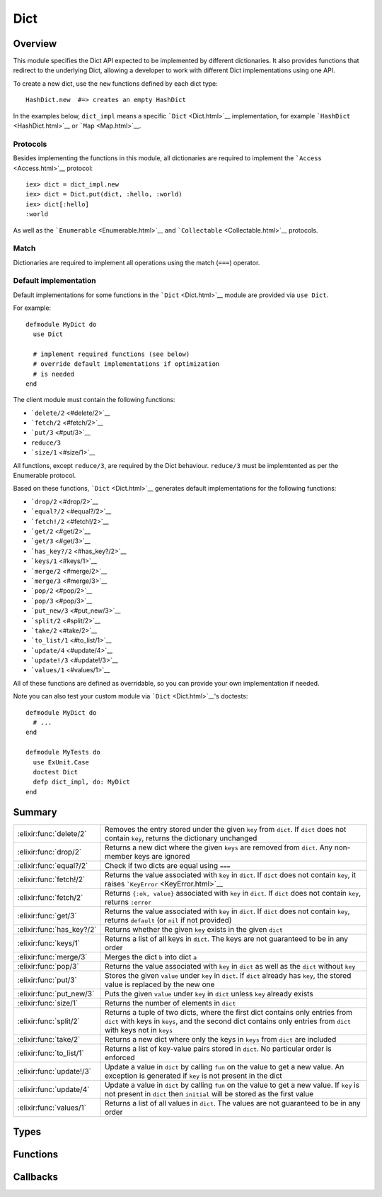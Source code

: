 Dict
==============================================================

.. elixir:module:: Dict

   :mtype: behaviour

Overview
--------

This module specifies the Dict API expected to be implemented by
different dictionaries. It also provides functions that redirect to the
underlying Dict, allowing a developer to work with different Dict
implementations using one API.

To create a new dict, use the ``new`` functions defined by each dict
type:

::

    HashDict.new  #=> creates an empty HashDict

In the examples below, ``dict_impl`` means a specific
```Dict`` <Dict.html>`__ implementation, for example
```HashDict`` <HashDict.html>`__ or ```Map`` <Map.html>`__.

Protocols
~~~~~~~~~

Besides implementing the functions in this module, all dictionaries are
required to implement the ```Access`` <Access.html>`__ protocol:

::

    iex> dict = dict_impl.new
    iex> dict = Dict.put(dict, :hello, :world)
    iex> dict[:hello]
    :world

As well as the ```Enumerable`` <Enumerable.html>`__ and
```Collectable`` <Collectable.html>`__ protocols.

Match
~~~~~

Dictionaries are required to implement all operations using the match
(``===``) operator.

Default implementation
~~~~~~~~~~~~~~~~~~~~~~

Default implementations for some functions in the
```Dict`` <Dict.html>`__ module are provided via ``use Dict``.

For example:

::

    defmodule MyDict do
      use Dict

      # implement required functions (see below)
      # override default implementations if optimization
      # is needed
    end

The client module must contain the following functions:

-  ```delete/2`` <#delete/2>`__
-  ```fetch/2`` <#fetch/2>`__
-  ```put/3`` <#put/3>`__
-  ``reduce/3``
-  ```size/1`` <#size/1>`__

All functions, except ``reduce/3``, are required by the Dict behaviour.
``reduce/3`` must be implemtented as per the Enumerable protocol.

Based on these functions, ```Dict`` <Dict.html>`__ generates default
implementations for the following functions:

-  ```drop/2`` <#drop/2>`__
-  ```equal?/2`` <#equal?/2>`__
-  ```fetch!/2`` <#fetch!/2>`__
-  ```get/2`` <#get/2>`__
-  ```get/3`` <#get/3>`__
-  ```has_key?/2`` <#has_key?/2>`__
-  ```keys/1`` <#keys/1>`__
-  ```merge/2`` <#merge/2>`__
-  ```merge/3`` <#merge/3>`__
-  ```pop/2`` <#pop/2>`__
-  ```pop/3`` <#pop/3>`__
-  ```put_new/3`` <#put_new/3>`__
-  ```split/2`` <#split/2>`__
-  ```take/2`` <#take/2>`__
-  ```to_list/1`` <#to_list/1>`__
-  ```update/4`` <#update/4>`__
-  ```update!/3`` <#update!/3>`__
-  ```values/1`` <#values/1>`__

All of these functions are defined as overridable, so you can provide
your own implementation if needed.

Note you can also test your custom module via ```Dict`` <Dict.html>`__'s
doctests:

::

    defmodule MyDict do
      # ...
    end

    defmodule MyTests do
      use ExUnit.Case
      doctest Dict
      defp dict_impl, do: MyDict
    end






Summary
-------

========================= =
:elixir:func:`delete/2`   Removes the entry stored under the given ``key`` from ``dict``. If ``dict`` does not contain ``key``, returns the dictionary unchanged 

:elixir:func:`drop/2`     Returns a new dict where the given ``keys`` are removed from ``dict``. Any non-member keys are ignored 

:elixir:func:`equal?/2`   Check if two dicts are equal using ``===`` 

:elixir:func:`fetch!/2`   Returns the value associated with ``key`` in ``dict``. If ``dict`` does not contain ``key``, it raises ```KeyError`` <KeyError.html>`__ 

:elixir:func:`fetch/2`    Returns ``{:ok, value}`` associated with ``key`` in ``dict``. If ``dict`` does not contain ``key``, returns ``:error`` 

:elixir:func:`get/3`      Returns the value associated with ``key`` in ``dict``. If ``dict`` does not contain ``key``, returns ``default`` (or ``nil`` if not provided) 

:elixir:func:`has_key?/2` Returns whether the given ``key`` exists in the given ``dict`` 

:elixir:func:`keys/1`     Returns a list of all keys in ``dict``. The keys are not guaranteed to be in any order 

:elixir:func:`merge/3`    Merges the dict ``b`` into dict ``a`` 

:elixir:func:`pop/3`      Returns the value associated with ``key`` in ``dict`` as well as the ``dict`` without ``key`` 

:elixir:func:`put/3`      Stores the given ``value`` under ``key`` in ``dict``. If ``dict`` already has ``key``, the stored value is replaced by the new one 

:elixir:func:`put_new/3`  Puts the given ``value`` under ``key`` in ``dict`` unless ``key`` already exists 

:elixir:func:`size/1`     Returns the number of elements in ``dict`` 

:elixir:func:`split/2`    Returns a tuple of two dicts, where the first dict contains only entries from ``dict`` with keys in ``keys``, and the second dict contains only entries from ``dict`` with keys not in ``keys`` 

:elixir:func:`take/2`     Returns a new dict where only the keys in ``keys`` from ``dict`` are included 

:elixir:func:`to_list/1`  Returns a list of key-value pairs stored in ``dict``. No particular order is enforced 

:elixir:func:`update!/3`  Update a value in ``dict`` by calling ``fun`` on the value to get a new value. An exception is generated if ``key`` is not present in the dict 

:elixir:func:`update/4`   Update a value in ``dict`` by calling ``fun`` on the value to get a new value. If ``key`` is not present in ``dict`` then ``initial`` will be stored as the first value 

:elixir:func:`values/1`   Returns a list of all values in ``dict``. The values are not guaranteed to be in any order 
========================= =



Types
-----

.. elixir:type:: Dict.key/0

   :elixir:type:`key/0` :: any
   

.. elixir:type:: Dict.value/0

   :elixir:type:`value/0` :: any
   

.. elixir:type:: Dict.t/0

   :elixir:type:`t/0` :: [] | %{}
   





Functions
---------

.. elixir:function:: Dict.delete/2
   :sig: delete(dict, key)


   Specs:
   
 
   * delete(:elixir:type:`t/0`, :elixir:type:`key/0`) :: :elixir:type:`t/0`
 

   
   Removes the entry stored under the given ``key`` from ``dict``. If
   ``dict`` does not contain ``key``, returns the dictionary unchanged.
   
   **Examples**
   
   ::
   
       iex> d = Enum.into([a: 1, b: 2], dict_impl.new)
       iex> d = Dict.delete(d, :a)
       iex> Dict.get(d, :a)
       nil
   
       iex> d = Enum.into([b: 2], dict_impl.new)
       iex> Dict.delete(d, :a) == d
       true
   
   
   

.. elixir:function:: Dict.drop/2
   :sig: drop(dict, keys)


   Specs:
   
 
   * drop(:elixir:type:`t/0`, [:elixir:type:`key/0`]) :: :elixir:type:`t/0`
 

   
   Returns a new dict where the given ``keys`` are removed from ``dict``.
   Any non-member keys are ignored.
   
   **Examples**
   
   ::
   
       iex> d = Enum.into([a: 1, b: 2], dict_impl.new)
       iex> d = Dict.drop(d, [:a, :c, :d])
       iex> Dict.to_list(d)
       [b: 2]
   
       iex> d = Enum.into([a: 1, b: 2], dict_impl.new)
       iex> d = Dict.drop(d, [:c, :d])
       iex> Dict.to_list(d) |> Enum.sort
       [a: 1, b: 2]
   
   
   

.. elixir:function:: Dict.equal?/2
   :sig: equal?(dict1, dict2)


   Specs:
   
 
   * equal?(:elixir:type:`t/0`, :elixir:type:`t/0`) :: boolean
 

   
   Check if two dicts are equal using ``===``.
   
   Notice this function is polymorphic as it compares dicts of any type.
   Each dict implementation also provides an ``equal?`` function, but they
   can only compare dicts of the same type.
   
   **Examples**
   
   ::
   
       iex> a = Enum.into([a: 2, b: 3, f: 5, c: 123], dict_impl.new)
       iex> b = [a: 2, b: 3, f: 5, c: 123]
       iex> Dict.equal?(a, b)
       true
   
       iex> a = Enum.into([a: 2, b: 3, f: 5, c: 123], dict_impl.new)
       iex> b = []
       iex> Dict.equal?(a, b)
       false
   
   
   

.. elixir:function:: Dict.fetch/2
   :sig: fetch(dict, key)


   Specs:
   
 
   * fetch(:elixir:type:`t/0`, :elixir:type:`key/0`) :: :elixir:type:`value/0`
 

   
   Returns ``{:ok, value}`` associated with ``key`` in ``dict``. If
   ``dict`` does not contain ``key``, returns ``:error``.
   
   **Examples**
   
   ::
   
       iex> d = Enum.into([a: 1], dict_impl.new)
       iex> Dict.fetch(d, :a)
       {:ok, 1}
       iex> Dict.fetch(d, :b)
       :error
   
   
   

.. elixir:function:: Dict.fetch!/2
   :sig: fetch!(dict, key)


   Specs:
   
 
   * fetch!(:elixir:type:`t/0`, :elixir:type:`key/0`) :: :elixir:type:`value/0` | no_return
 

   
   Returns the value associated with ``key`` in ``dict``. If ``dict`` does
   not contain ``key``, it raises ```KeyError`` <KeyError.html>`__.
   
   **Examples**
   
   ::
   
       iex> d = Enum.into([a: 1], dict_impl.new)
       iex> Dict.fetch!(d, :a)
       1
   
   
   

.. elixir:function:: Dict.get/3
   :sig: get(dict, key, default \\ nil)


   Specs:
   
 
   * get(:elixir:type:`t/0`, :elixir:type:`key/0`, :elixir:type:`value/0`) :: :elixir:type:`value/0`
 

   
   Returns the value associated with ``key`` in ``dict``. If ``dict`` does
   not contain ``key``, returns ``default`` (or ``nil`` if not provided).
   
   **Examples**
   
   ::
   
       iex> d = Enum.into([a: 1], dict_impl.new)
       iex> Dict.get(d, :a)
       1
       iex> Dict.get(d, :b)
       nil
       iex> Dict.get(d, :b, 3)
       3
   
   
   

.. elixir:function:: Dict.has_key?/2
   :sig: has_key?(dict, key)


   Specs:
   
 
   * has_key?(:elixir:type:`t/0`, :elixir:type:`key/0`) :: boolean
 

   
   Returns whether the given ``key`` exists in the given ``dict``.
   
   **Examples**
   
   ::
   
       iex> d = Enum.into([a: 1], dict_impl.new)
       iex> Dict.has_key?(d, :a)
       true
       iex> Dict.has_key?(d, :b)
       false
   
   
   

.. elixir:function:: Dict.keys/1
   :sig: keys(dict)


   Specs:
   
 
   * keys(:elixir:type:`t/0`) :: [:elixir:type:`key/0`]
 

   
   Returns a list of all keys in ``dict``. The keys are not guaranteed to
   be in any order.
   
   **Examples**
   
   ::
   
       iex> d = Enum.into([a: 1, b: 2], dict_impl.new)
       iex> Enum.sort(Dict.keys(d))
       [:a,:b]
   
   
   

.. elixir:function:: Dict.merge/3
   :sig: merge(dict1, dict2, fun \\ fn _k, _v1, v2 -> v2 end)


   Specs:
   
 
   * merge(:elixir:type:`t/0`, :elixir:type:`t/0`, (:elixir:type:`key/0`, :elixir:type:`value/0`, :elixir:type:`value/0` -> :elixir:type:`value/0`)) :: :elixir:type:`t/0`
 

   
   Merges the dict ``b`` into dict ``a``.
   
   If one of the dict ``b`` entries already exists in the ``dict``, the
   functions in entries in ``b`` have higher precedence unless a function
   is given to resolve conflicts.
   
   Notice this function is polymorphic as it merges dicts of any type. Each
   dict implementation also provides a ``merge`` function, but they can
   only merge dicts of the same type.
   
   **Examples**
   
   ::
   
       iex> d1 = Enum.into([a: 1, b: 2], dict_impl.new)
       iex> d2 = Enum.into([a: 3, d: 4], dict_impl.new)
       iex> d = Dict.merge(d1, d2)
       iex> [a: Dict.get(d, :a), b: Dict.get(d, :b), d: Dict.get(d, :d)]
       [a: 3, b: 2, d: 4]
   
       iex> d1 = Enum.into([a: 1, b: 2], dict_impl.new)
       iex> d2 = Enum.into([a: 3, d: 4], dict_impl.new)
       iex> d = Dict.merge(d1, d2, fn(_k, v1, v2) ->
       ...>   v1 + v2
       ...> end)
       iex> [a: Dict.get(d, :a), b: Dict.get(d, :b), d: Dict.get(d, :d)]
       [a: 4, b: 2, d: 4]
   
   
   

.. elixir:function:: Dict.pop/3
   :sig: pop(dict, key, default \\ nil)


   Specs:
   
 
   * pop(:elixir:type:`t/0`, :elixir:type:`key/0`, :elixir:type:`value/0`) :: {:elixir:type:`value/0`, :elixir:type:`t/0`}
 

   
   Returns the value associated with ``key`` in ``dict`` as well as the
   ``dict`` without ``key``.
   
   **Examples**
   
   ::
   
       iex> dict = Enum.into([a: 1], dict_impl.new)
       iex> {v, d} = Dict.pop dict, :a
       iex> {v, Enum.sort(d)}
       {1,[]}
   
       iex> dict = Enum.into([a: 1], dict_impl.new)
       iex> {v, d} = Dict.pop dict, :b
       iex> {v, Enum.sort(d)}
       {nil,[a: 1]}
   
       iex> dict = Enum.into([a: 1], dict_impl.new)
       iex> {v, d} = Dict.pop dict, :b, 3
       iex> {v, Enum.sort(d)}
       {3,[a: 1]}
   
   
   

.. elixir:function:: Dict.put/3
   :sig: put(dict, key, val)


   Specs:
   
 
   * put(:elixir:type:`t/0`, :elixir:type:`key/0`, :elixir:type:`value/0`) :: :elixir:type:`t/0`
 

   
   Stores the given ``value`` under ``key`` in ``dict``. If ``dict``
   already has ``key``, the stored value is replaced by the new one.
   
   **Examples**
   
   ::
   
       iex> d = Enum.into([a: 1, b: 2], dict_impl.new)
       iex> d = Dict.put(d, :a, 3)
       iex> Dict.get(d, :a)
       3
   
   
   

.. elixir:function:: Dict.put_new/3
   :sig: put_new(dict, key, val)


   Specs:
   
 
   * put_new(:elixir:type:`t/0`, :elixir:type:`key/0`, :elixir:type:`value/0`) :: :elixir:type:`t/0`
 

   
   Puts the given ``value`` under ``key`` in ``dict`` unless ``key``
   already exists.
   
   **Examples**
   
   ::
   
       iex> d = Enum.into([a: 1, b: 2], dict_impl.new)
       iex> d = Dict.put_new(d, :a, 3)
       iex> Dict.get(d, :a)
       1
   
   
   

.. elixir:function:: Dict.size/1
   :sig: size(dict)


   Specs:
   
 
   * size(:elixir:type:`t/0`) :: non_neg_integer
 

   
   Returns the number of elements in ``dict``.
   
   **Examples**
   
   ::
   
       iex> d = Enum.into([a: 1, b: 2], dict_impl.new)
       iex> Dict.size(d)
       2
   
   
   

.. elixir:function:: Dict.split/2
   :sig: split(dict, keys)


   Specs:
   
 
   * split(:elixir:type:`t/0`, [:elixir:type:`key/0`]) :: {:elixir:type:`t/0`, :elixir:type:`t/0`}
 

   
   Returns a tuple of two dicts, where the first dict contains only entries
   from ``dict`` with keys in ``keys``, and the second dict contains only
   entries from ``dict`` with keys not in ``keys``
   
   Any non-member keys are ignored.
   
   **Examples**
   
   ::
   
       iex> d = Enum.into([a: 1, b: 2, c: 3, d: 4], dict_impl.new)
       iex> {d1, d2} = Dict.split(d, [:a, :c, :e])
       iex> {Dict.to_list(d1) |> Enum.sort, Dict.to_list(d2) |> Enum.sort}
       {[a: 1, c: 3], [b: 2, d: 4]}
   
       iex> d = Enum.into([], dict_impl.new)
       iex> {d1, d2} = Dict.split(d, [:a, :c])
       iex> {Dict.to_list(d1), Dict.to_list(d2)}
       {[], []}
   
       iex> d = Enum.into([a: 1, b: 2], dict_impl.new)
       iex> {d1, d2} = Dict.split(d, [:a, :b, :c])
       iex> {Dict.to_list(d1) |> Enum.sort, Dict.to_list(d2)}
       {[a: 1, b: 2], []}
   
   
   

.. elixir:function:: Dict.take/2
   :sig: take(dict, keys)


   Specs:
   
 
   * take(:elixir:type:`t/0`, [:elixir:type:`key/0`]) :: :elixir:type:`t/0`
 

   
   Returns a new dict where only the keys in ``keys`` from ``dict`` are
   included.
   
   Any non-member keys are ignored.
   
   **Examples**
   
   ::
   
       iex> d = Enum.into([a: 1, b: 2], dict_impl.new)
       iex> d = Dict.take(d, [:a, :c, :d])
       iex> Dict.to_list(d)
       [a: 1]
       iex> d = Dict.take(d, [:c, :d])
       iex> Dict.to_list(d)
       []
   
   
   

.. elixir:function:: Dict.to_list/1
   :sig: to_list(dict)


   Specs:
   
 
   * to_list(:elixir:type:`t/0`) :: []
 

   
   Returns a list of key-value pairs stored in ``dict``. No particular
   order is enforced.
   
   

.. elixir:function:: Dict.update/4
   :sig: update(dict, key, initial, fun)


   Specs:
   
 
   * update(:elixir:type:`t/0`, :elixir:type:`key/0`, :elixir:type:`value/0`, (:elixir:type:`value/0` -> :elixir:type:`value/0`)) :: :elixir:type:`t/0`
 

   
   Update a value in ``dict`` by calling ``fun`` on the value to get a new
   value. If ``key`` is not present in ``dict`` then ``initial`` will be
   stored as the first value.
   
   **Examples**
   
   ::
   
       iex> d = Enum.into([a: 1, b: 2], dict_impl.new)
       iex> d = Dict.update(d, :c, 3, fn(val) -> -val end)
       iex> Dict.get(d, :c)
       3
   
   
   

.. elixir:function:: Dict.update!/3
   :sig: update!(dict, key, fun)


   Specs:
   
 
   * update!(:elixir:type:`t/0`, :elixir:type:`key/0`, (:elixir:type:`value/0` -> :elixir:type:`value/0`)) :: :elixir:type:`t/0`
 

   
   Update a value in ``dict`` by calling ``fun`` on the value to get a new
   value. An exception is generated if ``key`` is not present in the dict.
   
   **Examples**
   
   ::
   
       iex> d = Enum.into([a: 1, b: 2], dict_impl.new)
       iex> d = Dict.update!(d, :a, fn(val) -> -val end)
       iex> Dict.get(d, :a)
       -1
   
   
   

.. elixir:function:: Dict.values/1
   :sig: values(dict)


   Specs:
   
 
   * values(:elixir:type:`t/0`) :: [:elixir:type:`value/0`]
 

   
   Returns a list of all values in ``dict``. The values are not guaranteed
   to be in any order.
   
   **Examples**
   
   ::
   
       iex> d = Enum.into([a: 1, b: 2], dict_impl.new)
       iex> Enum.sort(Dict.values(d))
       [1,2]
   
   
   







Callbacks
---------

.. elixir:callback:: Dict.delete/2
   :sig: delete/2


   Specs:
   
 
   * delete(:elixir:type:`t/0`, :elixir:type:`key/0`) :: :elixir:type:`t/0`
 

   
   
   

.. elixir:callback:: Dict.drop/2
   :sig: drop/2


   Specs:
   
 
   * drop(:elixir:type:`t/0`, :elixir:type:`Enum.t/0`) :: :elixir:type:`t/0`
 

   
   
   

.. elixir:callback:: Dict.equal?/2
   :sig: equal?/2


   Specs:
   
 
   * equal?(:elixir:type:`t/0`, :elixir:type:`t/0`) :: boolean
 

   
   
   

.. elixir:callback:: Dict.fetch/2
   :sig: fetch/2


   Specs:
   
 
   * fetch(:elixir:type:`t/0`, :elixir:type:`key/0`) :: {:ok, :elixir:type:`value/0`} | :error
 

   
   
   

.. elixir:callback:: Dict.fetch!/2
   :sig: fetch!/2


   Specs:
   
 
   * fetch!(:elixir:type:`t/0`, :elixir:type:`key/0`) :: :elixir:type:`value/0` | no_return
 

   
   
   

.. elixir:callback:: Dict.get/2
   :sig: get/2


   Specs:
   
 
   * get(:elixir:type:`t/0`, :elixir:type:`key/0`) :: :elixir:type:`value/0`
 

   
   
   

.. elixir:callback:: Dict.get/3
   :sig: get/3


   Specs:
   
 
   * get(:elixir:type:`t/0`, :elixir:type:`key/0`, :elixir:type:`value/0`) :: :elixir:type:`value/0`
 

   
   
   

.. elixir:callback:: Dict.has_key?/2
   :sig: has_key?/2


   Specs:
   
 
   * has_key?(:elixir:type:`t/0`, :elixir:type:`key/0`) :: boolean
 

   
   
   

.. elixir:callback:: Dict.keys/1
   :sig: keys/1


   Specs:
   
 
   * keys(:elixir:type:`t/0`) :: [:elixir:type:`key/0`]
 

   
   
   

.. elixir:callback:: Dict.merge/2
   :sig: merge/2


   Specs:
   
 
   * merge(:elixir:type:`t/0`, :elixir:type:`t/0`) :: :elixir:type:`t/0`
 

   
   
   

.. elixir:callback:: Dict.merge/3
   :sig: merge/3


   Specs:
   
 
   * merge(:elixir:type:`t/0`, :elixir:type:`t/0`, (:elixir:type:`key/0`, :elixir:type:`value/0`, :elixir:type:`value/0` -> :elixir:type:`value/0`)) :: :elixir:type:`t/0`
 

   
   
   

.. elixir:callback:: Dict.new/0
   :sig: new/0


   Specs:
   
 
   * new :: :elixir:type:`t/0`
 

   
   
   

.. elixir:callback:: Dict.pop/2
   :sig: pop/2


   Specs:
   
 
   * pop(:elixir:type:`t/0`, :elixir:type:`key/0`) :: {:elixir:type:`value/0`, :elixir:type:`t/0`}
 

   
   
   

.. elixir:callback:: Dict.pop/3
   :sig: pop/3


   Specs:
   
 
   * pop(:elixir:type:`t/0`, :elixir:type:`key/0`, :elixir:type:`value/0`) :: {:elixir:type:`value/0`, :elixir:type:`t/0`}
 

   
   
   

.. elixir:callback:: Dict.put/3
   :sig: put/3


   Specs:
   
 
   * put(:elixir:type:`t/0`, :elixir:type:`key/0`, :elixir:type:`value/0`) :: :elixir:type:`t/0`
 

   
   
   

.. elixir:callback:: Dict.put_new/3
   :sig: put_new/3


   Specs:
   
 
   * put_new(:elixir:type:`t/0`, :elixir:type:`key/0`, :elixir:type:`value/0`) :: :elixir:type:`t/0`
 

   
   
   

.. elixir:callback:: Dict.size/1
   :sig: size/1


   Specs:
   
 
   * size(:elixir:type:`t/0`) :: non_neg_integer
 

   
   
   

.. elixir:callback:: Dict.split/2
   :sig: split/2


   Specs:
   
 
   * split(:elixir:type:`t/0`, :elixir:type:`Enum.t/0`) :: {:elixir:type:`t/0`, :elixir:type:`t/0`}
 

   
   
   

.. elixir:callback:: Dict.take/2
   :sig: take/2


   Specs:
   
 
   * take(:elixir:type:`t/0`, :elixir:type:`Enum.t/0`) :: :elixir:type:`t/0`
 

   
   
   

.. elixir:callback:: Dict.to_list/1
   :sig: to_list/1


   Specs:
   
 
   * to_list(:elixir:type:`t/0`) :: []
 

   
   
   

.. elixir:callback:: Dict.update/4
   :sig: update/4


   Specs:
   
 
   * update(:elixir:type:`t/0`, :elixir:type:`key/0`, :elixir:type:`value/0`, (:elixir:type:`value/0` -> :elixir:type:`value/0`)) :: :elixir:type:`t/0`
 

   
   
   

.. elixir:callback:: Dict.update!/3
   :sig: update!/3


   Specs:
   
 
   * update!(:elixir:type:`t/0`, :elixir:type:`key/0`, (:elixir:type:`value/0` -> :elixir:type:`value/0`)) :: :elixir:type:`t/0` | no_return
 

   
   
   

.. elixir:callback:: Dict.values/1
   :sig: values/1


   Specs:
   
 
   * values(:elixir:type:`t/0`) :: [:elixir:type:`value/0`]
 

   
   
   



